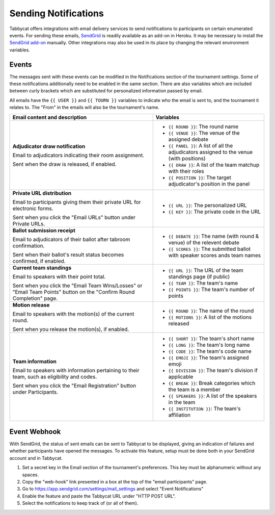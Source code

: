 =====================
Sending Notifications
=====================

Tabbycat offers integrations with email delivery services to send notifications to participants on certain enumerated events. For sending these emails, `SendGrid <https://sendgrid.com/>`_ is readily available as an add-on in Heroku. It may be necessary to install the `SendGrid add-on <https://elements.heroku.com/addons/sendgrid>`_ manually. Other integrations may also be used in its place by changing the relevant environment variables.

Events
======

The messages sent with these events can be modified in the Notifications section of the tournament settings. Some of these notifications additionally need to be enabled in the same section. There are also variables which are included between curly brackets which are substituted for personalized information passed by email.

All emails have the ``{{ USER }}`` and ``{{ TOURN }}`` variables to indicate who the email is sent to, and the tournament it relates to. The "From" in the emails will also be the tournament's name.

.. list-table::
  :header-rows: 1

  * - Email content and description
    - Variables

  * - **Adjudicator draw notification**

      Email to adjudicators indicating their room assignment.

      Sent when the draw is released, if enabled.
    - * ``{{ ROUND }}``: The round name
      * ``{{ VENUE }}``: The venue of the assigned debate
      * ``{{ PANEL }}``: A list of all the adjudicators assigned to the venue (with positions)
      * ``{{ DRAW }}``: A list of the team matchup with their roles
      * ``{{ POSITION }}``: The target adjudicator's position in the panel

  * - **Private URL distribution**

      Email to participants giving them their private URL for electronic forms.

      Sent when you click the "Email URLs" button under Private URLs.
    - * ``{{ URL }}``: The personalized URL
      * ``{{ KEY }}``: The private code in the URL

  * - **Ballot submission receipt**

      Email to adjudicators of their ballot after tabroom confirmation.

      Sent when their ballot's result status becomes confirmed, if enabled.
    - * ``{{ DEBATE }}``: The name (with round & venue) of the relevent debate
      * ``{{ SCORES }}``: The submitted ballot with speaker scores ands team names

  * - **Current team standings**

      Email to speakers with their point total.

      Sent when you click the "Email Team Wins/Losses" or "Email Team Points" button on the "Confirm Round Completion" page.
    - * ``{{ URL }}``: The URL of the team standings page (if public)
      * ``{{ TEAM }}``: The team's name
      * ``{{ POINTS }}``: The team's number of points

  * - **Motion release**

      Email to speakers with the motion(s) of the current round.

      Sent when you release the motion(s), if enabled.
    - * ``{{ ROUND }}``: The name of the round
      * ``{{ MOTIONS }}``: A list of the motions released

  * - **Team information**

      Email to speakers with information pertaining to their team, such as eligibility and codes.

      Sent when you click the "Email Registration" button under Participants.
    - * ``{{ SHORT }}``: The team's short name
      * ``{{ LONG }}``: The team's long name
      * ``{{ CODE }}``: The team's code name
      * ``{{ EMOJI }}``: The team's assigned emoji
      * ``{{ DIVISION }}``: The team's division if applicable
      * ``{{ BREAK }}``: Break categories which the team is a member
      * ``{{ SPEAKERS }}``: A list of the speakers in the team
      * ``{{ INSTITUTION }}``: The team's affiliation

Event Webhook
=============

With SendGrid, the status of sent emails can be sent to Tabbycat to be displayed, giving an indication of failures and whether participants have opened the messages. To activate this feature, setup must be done both in your SendGrid account and in Tabbycat.

1. Set a secret key in the Email section of the tournament's preferences. This key must be alphanumeric without any spaces.
2. Copy the "web-hook" link presented in a box at the top of the "email participants" page.
3. Go to https://app.sendgrid.com/settings/mail_settings and select "Event Notifications"
4. Enable the feature and paste the Tabbycat URL under "HTTP POST URL".
5. Select the notifications to keep track of (or all of them).
